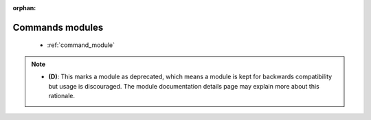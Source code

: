 :orphan:

.. _commands_modules:

Commands modules
````````````````



  * :ref:`command_module` 


.. note::
    - **(D)**: This marks a module as deprecated, which means a module is kept for backwards compatibility but usage is discouraged.
      The module documentation details page may explain more about this rationale.
